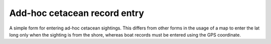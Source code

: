 Add-hoc cetacean record entry
-----------------------------

A simple form for entering ad-hoc cetacean sightings. This differs from other forms in the
usage of a map to enter the lat long only when the sighting is from the shore, whereas
boat records must be entered using the GPS coordinate.

.. todo::

  flesh this out